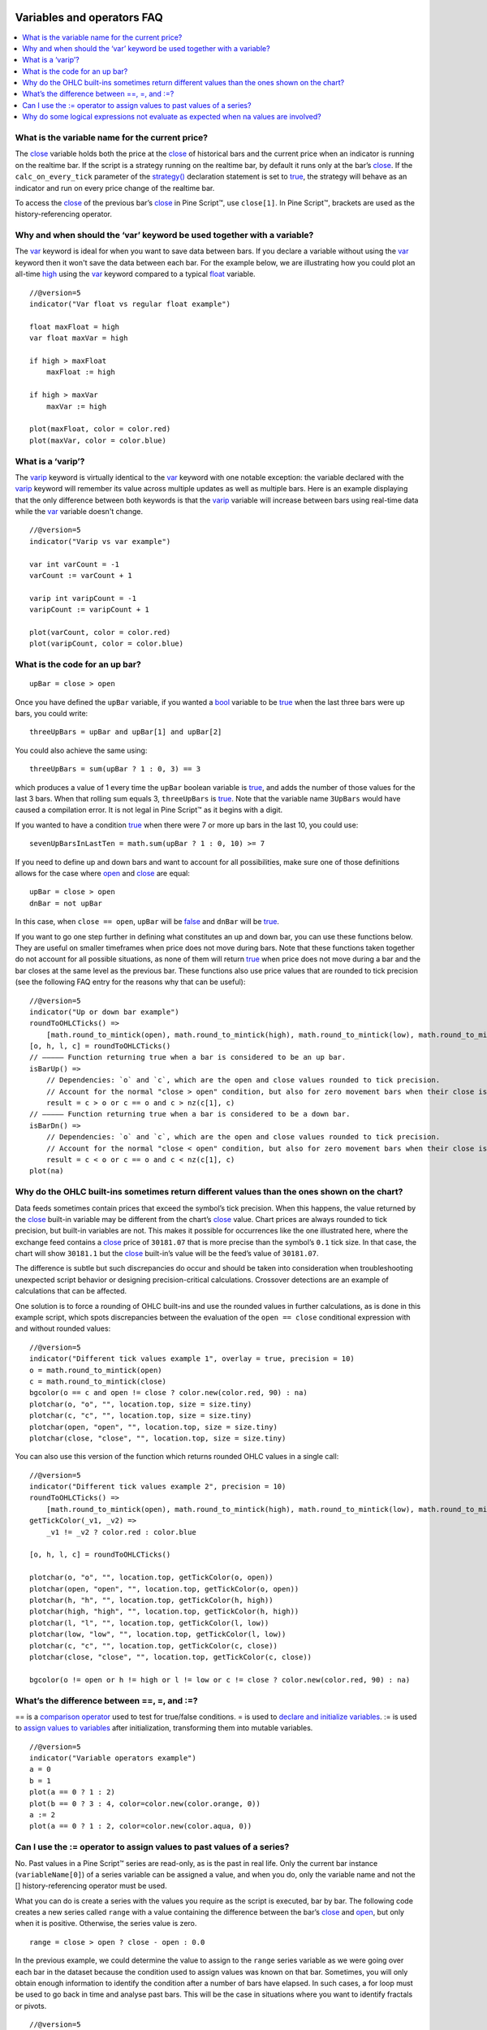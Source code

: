 .. _PageVariablesAndOperatorsFaq:

.. image:: /images/Pine_Script_logo.svg
   :alt: Pine Script™ logo
   :target: https://www.tradingview.com/pine-script-docs/en/v5/Introduction.html
   :align: right
   :width: 100
   :height: 100


Variables and operators FAQ
===========================


.. contents:: :local:
    :depth: 3



What is the variable name for the current price?
------------------------------------------------

The `close <https://www.tradingview.com/pine-script-reference/v5/#var_close>`__ variable holds both the price at the 
`close <https://www.tradingview.com/pine-script-reference/v5/#var_close>`__ of historical bars and the current price when an indicator is running on the realtime bar. 
If the script is a strategy running on the realtime bar, by default it runs only at the bar’s `close <https://www.tradingview.com/pine-script-reference/v5/#var_close>`__. 
If the ``calc_on_every_tick`` parameter of the `strategy() <https://www.tradingview.com/pine-script-reference/v5/#fun_strategy>`__ declaration statement is set to 
`true <https://www.tradingview.com/pine-script-reference/v5/#op_true>`__, the strategy will behave as an indicator and run on every price change of the realtime bar.

To access the `close <https://www.tradingview.com/pine-script-reference/v5/#var_close>`__ of the previous bar’s 
`close <https://www.tradingview.com/pine-script-reference/v5/#var_close>`__ in Pine Script™, use ``close[1]``. 
In Pine Script™, brackets are used as the history-referencing operator.



Why and when should the ‘var’ keyword be used together with a variable? 
-----------------------------------------------------------------------

The `var <https://www.tradingview.com/pine-script-reference/v5/#op_var>`__ keyword is ideal for when you want to save data between bars. 
If you declare a variable without using the `var <https://www.tradingview.com/pine-script-reference/v5/#op_var>`__ keyword then it won't save the data between each bar. 
For the example below, we are illustrating how you could plot an all-time `high <https://www.tradingview.com/pine-script-reference/v5/#var_high>`__ using the 
`var <https://www.tradingview.com/pine-script-reference/v5/#op_var>`__ keyword compared to a typical 
`float <https://www.tradingview.com/pine-script-reference/v5/#op_float>`__ variable.

::

    //@version=5
    indicator("Var float vs regular float example")

    float maxFloat = high
    var float maxVar = high

    if high > maxFloat
        maxFloat := high
        
    if high > maxVar
        maxVar := high
        
    plot(maxFloat, color = color.red)
    plot(maxVar, color = color.blue)



What is a ‘varip’?
------------------

The `varip <https://www.tradingview.com/pine-script-reference/v5/#op_varip>`__ keyword is virtually identical to the 
`var <https://www.tradingview.com/pine-script-reference/v5/#op_var>`__ keyword with one notable exception: the variable declared with the 
`varip <https://www.tradingview.com/pine-script-reference/v5/#op_varip>`__ keyword will remember its value across multiple updates as well as multiple bars. 
Here is an example displaying that the only difference between both keywords is that the `varip <https://www.tradingview.com/pine-script-reference/v5/#op_varip>`__ 
variable will increase between bars using real-time data while the `var <https://www.tradingview.com/pine-script-reference/v5/#op_var>`__ variable doesn't change.

::

    //@version=5
    indicator("Varip vs var example")

    var int varCount = -1
    varCount := varCount + 1

    varip int varipCount = -1
    varipCount := varipCount + 1
        
    plot(varCount, color = color.red)
    plot(varipCount, color = color.blue)



What is the code for an up bar?
-------------------------------

::

    upBar = close > open

Once you have defined the ``upBar`` variable, if you wanted a `bool <https://www.tradingview.com/pine-script-reference/v5/#op_bool>`__ variable to be 
`true <https://www.tradingview.com/pine-script-reference/v5/#op_true>`__ when the last three bars were up bars, you could write:

::

    threeUpBars = upBar and upBar[1] and upBar[2]

You could also achieve the same using:

::

    threeUpBars = sum(upBar ? 1 : 0, 3) == 3

which produces a value of 1 every time the ``upBar`` boolean variable is `true <https://www.tradingview.com/pine-script-reference/v5/#op_true>`__, 
and adds the number of those values for the last 3 bars. When that rolling sum equals 3, ``threeUpBars`` is `true <https://www.tradingview.com/pine-script-reference/v5/#op_true>`__.
Note that the variable name ``3UpBars`` would have caused a compilation error. It is not legal in Pine Script™ as it begins with a digit.

If you wanted to have a condition `true <https://www.tradingview.com/pine-script-reference/v5/#op_true>`__ when there were 7 or more up bars in the last 10, you could use:

::

    sevenUpBarsInLastTen = math.sum(upBar ? 1 : 0, 10) >= 7

If you need to define up and down bars and want to account for all possibilities, make sure one of those definitions allows for the case where 
`open <https://www.tradingview.com/pine-script-reference/v5/#var_open>`__ and `close <https://www.tradingview.com/pine-script-reference/v5/#var_close>`__ are equal:

::

    upBar = close > open
    dnBar = not upBar

In this case, when ``close == open``, ``upBar`` will be `false <https://www.tradingview.com/pine-script-reference/v5/#op_false>`__ and ``dnBar`` will be 
`true <https://www.tradingview.com/pine-script-reference/v5/#op_true>`__.

If you want to go one step further in defining what constitutes an up and down bar, you can use these functions below. 
They are useful on smaller timeframes when price does not move during bars. Note that these functions taken together do not account for all possible situations, 
as none of them will return `true <https://www.tradingview.com/pine-script-reference/v5/#op_true>`__ when price does not move during a bar and the bar closes 
at the same level as the previous bar. These functions also use price values that are rounded to tick precision (see the following FAQ entry for the reasons why that can be useful):

::

    //@version=5
    indicator("Up or down bar example")
    roundToOHLCTicks() =>
        [math.round_to_mintick(open), math.round_to_mintick(high), math.round_to_mintick(low), math.round_to_mintick(close)]
    [o, h, l, c] = roundToOHLCTicks()
    // ————— Function returning true when a bar is considered to be an up bar.
    isBarUp() =>
        // Dependencies: `o` and `c`, which are the open and close values rounded to tick precision.
        // Account for the normal "close > open" condition, but also for zero movement bars when their close is higher than previous close.
        result = c > o or c == o and c > nz(c[1], c)
    // ————— Function returning true when a bar is considered to be a down bar.
    isBarDn() =>
        // Dependencies: `o` and `c`, which are the open and close values rounded to tick precision.
        // Account for the normal "close < open" condition, but also for zero movement bars when their close is lower than previous close.
        result = c < o or c == o and c < nz(c[1], c)
    plot(na)



Why do the OHLC built-ins sometimes return different values than the ones shown on the chart?
---------------------------------------------------------------------------------------------

Data feeds sometimes contain prices that exceed the symbol’s tick precision. 
When this happens, the value returned by the `close <https://www.tradingview.com/pine-script-reference/v5/#var_close>`__ built-in variable may be different from the chart’s 
`close <https://www.tradingview.com/pine-script-reference/v5/#var_close>`__ value. Chart prices are always rounded to tick precision, but built-in variables are not. 
This makes it possible for occurrences like the one illustrated here, where the exchange feed contains a 
`close <https://www.tradingview.com/pine-script-reference/v5/#var_close>`__ price of ``30181.07`` that is more precise than the symbol’s ``0.1`` tick size. 
In that case, the chart will show ``30181.1`` but the `close <https://www.tradingview.com/pine-script-reference/v5/#var_close>`__ built-in’s value will be the feed’s value of ``30181.07``.

The difference is subtle but such discrepancies do occur and should be taken into consideration when troubleshooting unexpected script behavior or designing precision-critical calculations. 
Crossover detections are an example of calculations that can be affected.

One solution is to force a rounding of OHLC built-ins and use the rounded values in further calculations, as is done in this example script, 
which spots discrepancies between the evaluation of the ``open == close`` conditional expression with and without rounded values:

.. image:: /images/TradingView-Logo-Block.svg

::

    //@version=5
    indicator("Different tick values example 1", overlay = true, precision = 10)
    o = math.round_to_mintick(open)
    c = math.round_to_mintick(close)
    bgcolor(o == c and open != close ? color.new(color.red, 90) : na)
    plotchar(o, "o", "", location.top, size = size.tiny)
    plotchar(c, "c", "", location.top, size = size.tiny)
    plotchar(open, "open", "", location.top, size = size.tiny)
    plotchar(close, "close", "", location.top, size = size.tiny)

You can also use this version of the function which returns rounded OHLC values in a single call:

::

    //@version=5
    indicator("Different tick values example 2", precision = 10)
    roundToOHLCTicks() =>
        [math.round_to_mintick(open), math.round_to_mintick(high), math.round_to_mintick(low), math.round_to_mintick(close)]
    getTickColor(_v1, _v2) =>
        _v1 != _v2 ? color.red : color.blue

    [o, h, l, c] = roundToOHLCTicks()

    plotchar(o, "o", "", location.top, getTickColor(o, open))
    plotchar(open, "open", "", location.top, getTickColor(o, open))
    plotchar(h, "h", "", location.top, getTickColor(h, high))
    plotchar(high, "high", "", location.top, getTickColor(h, high))
    plotchar(l, "l", "", location.top, getTickColor(l, low))
    plotchar(low, "low", "", location.top, getTickColor(l, low))
    plotchar(c, "c", "", location.top, getTickColor(c, close))
    plotchar(close, "close", "", location.top, getTickColor(c, close))

    bgcolor(o != open or h != high or l != low or c != close ? color.new(color.red, 90) : na)



What’s the difference between ==, =, and :=?
-------------------------------------------

== is a `comparison operator <https://www.tradingview.com/pine-script-docs/en/v5/language/Operators.html#comparison-operators>`__ used to test for true/false conditions.
= is used to `declare and initialize variables <https://www.tradingview.com/pine-script-docs/en/v5/language/Variable_declarations.html>`__.
:= is used to `assign values to variables <https://www.tradingview.com/pine-script-docs/en/v5/language/Variable_declarations.html#variable-reassignment>`__ 
after initialization, transforming them into mutable variables.

::

    //@version=5
    indicator("Variable operators example")
    a = 0
    b = 1
    plot(a == 0 ? 1 : 2)
    plot(b == 0 ? 3 : 4, color=color.new(color.orange, 0))
    a := 2
    plot(a == 0 ? 1 : 2, color=color.new(color.aqua, 0))



Can I use the := operator to assign values to past values of a series?
----------------------------------------------------------------------

No. Past values in a Pine Script™ series are read-only, as is the past in real life. Only the current bar instance (``variableName[0]``) of a series variable 
can be assigned a value, and when you do, only the variable name and not the [] history-referencing operator must be used.

What you can do is create a series with the values you require as the script is executed, bar by bar. 
The following code creates a new series called ``range`` with a value containing the difference between the bar’s 
`close <https://www.tradingview.com/pine-script-reference/v5/#var_close>`__ and `open <https://www.tradingview.com/pine-script-reference/v5/#var_open>`__, but only when it is positive. 
Otherwise, the series value is zero.

::

    range = close > open ? close - open : 0.0

In the previous example, we could determine the value to assign to the ``range`` series variable as we were going over each bar in the dataset because the condition 
used to assign values was known on that bar. Sometimes, you will only obtain enough information to identify the condition after a number of bars have elapsed. 
In such cases, a for loop must be used to go back in time and analyse past bars. This will be the case in situations where you want to identify fractals or pivots. 

::

    //@version=5
    indicator("Pivot Points High Low", shorttitle = "Pivots HL2", overlay = true)

    lenH = input.int(title = "Length High", defval = 10, minval = 1)
    lenL = input.int(title = "Length Low", defval = 10, minval = 1)

    getPivotLevel(src, len, isHigh, pivotStyle, pivotYloc, pivotColor) =>
        pHi = ta.pivothigh(src, len, len)
        pLo = ta.pivotlow(src, len, len)
        
        if isHigh and not na(pHi)
            label.new(bar_index[len], pHi, str.tostring(pHi), style = pivotStyle, yloc = pivotYloc, color = pivotColor)
        else if not isHigh and not na(pLo)
            label.new(bar_index[len], pLo, str.tostring(pLo), style = pivotStyle, yloc = pivotYloc, color = pivotColor)

    getPivotLevel(high, lenH, true, label.style_label_down, yloc.abovebar, color.lime)
    getPivotLevel(low, lenL, false, label.style_label_up, yloc.belowbar, color.red)



Why do some logical expressions not evaluate as expected when na values are involved?
-------------------------------------------------------------------------------------

Pine Script™ logical expressions have 3 possible values: `true <https://www.tradingview.com/pine-script-reference/v5/#op_true>`__, 
`false <https://www.tradingview.com/pine-script-reference/v5/#op_false>`__, and `na <https://www.tradingview.com/pine-script-reference/v5/#var_na>`__. 
Whenever an `na <https://www.tradingview.com/pine-script-reference/v5/#var_na>`__ value is used in a logical expression, the result of the logical expression will be 
`na <https://www.tradingview.com/pine-script-reference/v5/#var_na>`__. 
Thus, contrary to what could be expected, ``na == na``, ``na == true``, ``na == false``, or ``na != true`` all evaluate to 
`na <https://www.tradingview.com/pine-script-reference/v5/#var_na>`__. Furthermore, when a logical expression evaluates to 
`na <https://www.tradingview.com/pine-script-reference/v5/#var_na>`__, the `false <https://www.tradingview.com/pine-script-reference/v5/#op_false>`__ 
branch of a conditional statement will be executed. This may lead to unexpected behavior and entails that special cases must be accounted for if you want your code to 
handle all possible logical expression results according to your expectations.

Let’s take a case where, while we are debugging code, we want to compare two variables that should always have the same value, 
but where one of the variables or both can have an `na <https://www.tradingview.com/pine-script-reference/v5/#var_na>`__ value. 
When that is the case, neither ``a == b`` nor ``a != b`` will return `true <https://www.tradingview.com/pine-script-reference/v5/#op_true>`__ or 
`false <https://www.tradingview.com/pine-script-reference/v5/#op_false>`__, as they both return `na <https://www.tradingview.com/pine-script-reference/v5/#var_na>`__.

When we understand this, we can see why the first `bgcolor() <https://www.tradingview.com/pine-script-reference/v5/#fun_bgcolor>`__ line in the following code shows no background. 
While you could expect the ``a != b`` logical expression to be `true <https://www.tradingview.com/pine-script-reference/v5/#op_true>`__ and thus the background to appear ``lime`` 
because the value of variable ``a`` does not equal the value of ``b``, this is not the case. 
Because the logical expression returns `na <https://www.tradingview.com/pine-script-reference/v5/#var_na>`__, the 
`false <https://www.tradingview.com/pine-script-reference/v5/#op_false>`__ branch of the ternary is executed and no color is plotted in the background.

The second `bgcolor() <https://www.tradingview.com/pine-script-reference/v5/#fun_bgcolor>`__ line will produce the behavior we expect. 
You will see this if you comment out the first one and uncomment the second line. The other lines show different variations of this concept.

::

    //@version=5
    indicator("Na example")
    int a = 1
    int b = na
    bgcolor(a != b ? color.lime : na, transp=20)  // na, so goes to the false branch.
    // bgcolor(a == b ? na : color.red, transp = 20) // na, so goes to the false branch.
    // bgcolor(na((a != b)) ? color.orange : na, transp = 20) // true, so this works.
    // bgcolor(a != b or na(a != b) ? color.fuchsia : na, transp = 20) // true, so this works.




.. image:: /images/TradingView-Logo-Block.svg
    :width: 200px
    :align: center
    :target: https://www.tradingview.com/